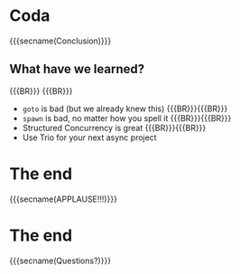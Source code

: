 * Coda
  :PROPERTIES:
  :reveal_extra_attr: data-state="no-toc-progress" class="center"
  :html_headline_class: sectitle
  :END:
  {{{secname(Conclusion)}}}

** What have we learned?

{{{BR}}}
{{{BR}}}

#+ATTR_REVEAL: :frag (fade-in)
- ~goto~ is bad (but we already knew this)
  {{{BR}}}{{{BR}}}
- ~spawn~ is bad, no matter how you spell it
  {{{BR}}}{{{BR}}}
- Structured Concurrency is great
  {{{BR}}}{{{BR}}}
- Use Trio for your next async project

* The end
  :PROPERTIES:
  :reveal_extra_attr: data-state="no-toc-progress" class="center"
  :html_headline_class: sectitle
  :END:
  {{{secname(APPLAUSE!!!)}}}

* The end
  :PROPERTIES:
  :reveal_extra_attr: data-state="no-toc-progress" class="center"
  :html_headline_class: sectitle
  :END:
  {{{secname(Questions?)}}}
